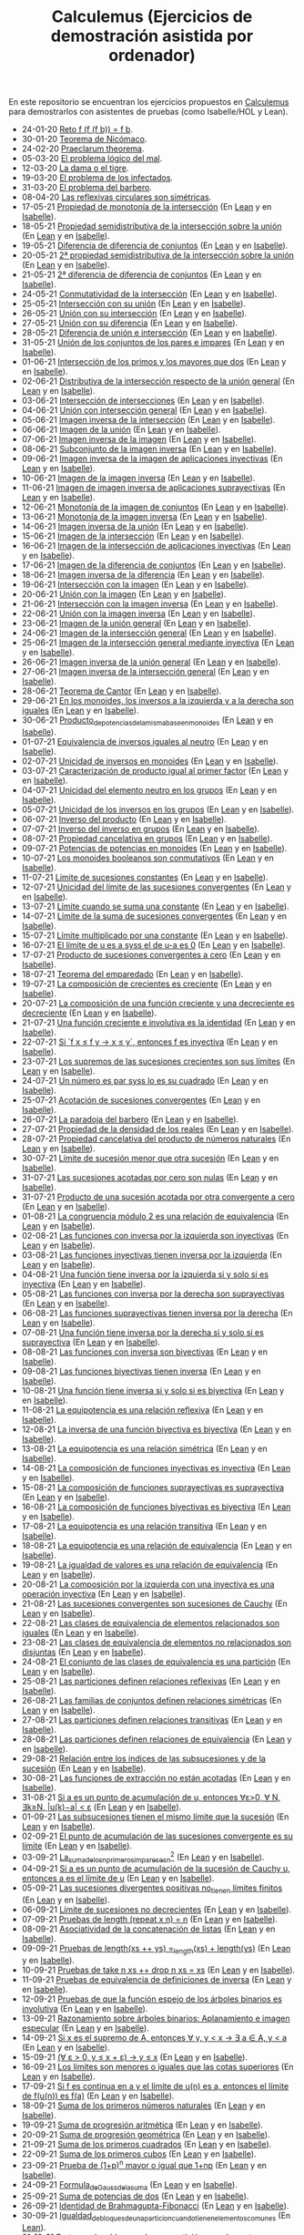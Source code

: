 #+TITLE: Calculemus (Ejercicios de demostración asistida por ordenador)

En este repositorio se encuentran los ejercicios propuestos en [[https://www.glc.us.es/~jalonso/calculemus][Calculemus]] para
demostrarlos con asistentes de pruebas (como Isabelle/HOL y Lean).

+ 24-01-20 [[./textos/Reto f (f (f b)) = f b.md][Reto f (f (f b)) = f b]].
+ 30-01-20 [[./textos/Teorema de Nicómaco.md][Teorema de Nicómaco]].
+ 24-02-20 [[./textos/Praeclarum theorema.md][Praeclarum theorema]].
+ 05-03-20 [[./textos/El problema lógico del mal.md][El problema lógico del mal]].
+ 12-03-20 [[./textos/La dama o el tigre.md][La dama o el tigre]].
+ 19-03-20 [[./textos/El problema de los infectados.md][El problema de los infectados]].
+ 31-03-20 [[./textos/El problema del barbero.md][El problema del barbero]].
+ 08-04-20 [[./textos/Las reflexivas circulares son simétricas.md][Las reflexivas circulares son simétricas]].
+ 17-05-21 [[./textos/Propiedad_de_monotonia_de_la_interseccion.md][Propiedad de monotonía de la intersección]] (En [[./src/Propiedad_de_monotonia_de_la_interseccion.lean][Lean]] y en [[./thy//Propiedad_de_monotonia_de_la_interseccion.thy][Isabelle]]).
+ 18-05-21 [[./textos/Propiedad_semidistributiva_de_la_interseccion_sobre_la_union.md][Propiedad semidistributiva de la intersección sobre la unión]] (En [[./src/Propiedad_semidistributiva_de_la_interseccion_sobre_la_union.lean][Lean]] y en [[./thy/Propiedad_semidistributiva_de_la_interseccion_sobre_la_union.thy][Isabelle]]).
+ 19-05-21 [[./textos/Diferencia_de_diferencia_de_conjuntos.md][Diferencia de diferencia de conjuntos]] (En [[./src/Diferencia_de_diferencia_de_conjuntos.lean][Lean]] y en [[./thy/Diferencia_de_diferencia_de_conjuntos.thy][Isabelle]]).
+ 20-05-21 [[./textos/Propiedad_semidistributiva_de_la_interseccion_sobre_la_union_2.md][2ª propiedad semidistributiva de la intersección sobre la unión]] (En [[./src/Propiedad_semidistributiva_de_la_interseccion_sobre_la_union_2.lean][Lean]] y en [[./thy/Propiedad_semidistributiva_de_la_interseccion_sobre_la_union_2.thy][Isabelle]]).
+ 21-05-21 [[./textos/Diferencia_de_diferencia_de_conjuntos_2.md][2ª diferencia de diferencia de conjuntos]] (En [[./src/Diferencia_de_diferencia_de_conjuntos_2.lean][Lean]] y en [[./thy/Diferencia_de_diferencia_de_conjuntos.thy][Isabelle]]).
+ 24-05-21 [[./textos/Conmutatividad_de_la_interseccion.md][Conmutatividad de la intersección]] (En [[./src/Conmutatividad_de_la_interseccion.lean][Lean]] y en [[./thy/Conmutatividad_de_la_interseccion.thy][Isabelle]]).
+ 25-05-21 [[./textos/Interseccion_con_su_union.md][Intersección con su unión]] (En [[./src/Interseccion_con_su_union.lean][Lean]] y en [[./thy/Interseccion_con_su_union.thy][Isabelle]]).
+ 26-05-21 [[./textos/Union_con_su_interseccion.md][Unión con su intersección]] (En [[./src/Union_con_su_interseccion.lean][Lean]] y en [[./thy/Union_con_su_interseccion.thy][Isabelle]]).
+ 27-05-21 [[./textos/Union_con_su_diferencia.md][Unión con su diferencia]] (En [[./src/Union_con_su_diferencia.lean][Lean]] y en [[./thy/Union_con_su_diferencia.thy][Isabelle]]).
+ 28-05-21 [[./textos/Diferencia_de_union_e_interseccion.md][Diferencia de unión e intersección]] (En [[./src/Diferencia_de_union_e_interseccion.lean][Lean]] y en [[./thy/Diferencia_de_union_e_interseccion.thy][Isabelle]]).
+ 31-05-21 [[./textos/Union_de_pares_e_impares.md][Unión de los conjuntos de los pares e impares]] (En [[./src/Union_de_pares_e_impares.lean][Lean]] y en [[./thy/Union_de_pares_e_impares.thy][Isabelle]]).
+ 01-06-21 [[./textos/Interseccion_de_los_primos_y_los_mayores_que_dos.md][Intersección de los primos y los mayores que dos]] (En [[./src/Interseccion_de_los_primos_y_los_mayores_que_dos.lean][Lean]] y en [[./thy/Interseccion_de_los_primos_y_los_mayores_que_dos.thy][Isabelle]]).
+ 02-06-21 [[./textos/Distributiva_de_la_interseccion_respecto_de_la_union_general.md][Distributiva de la intersección respecto de la unión general]] (En [[./src/Distributiva_de_la_interseccion_respecto_de_la_union_general.lean][Lean]] y en [[./thy/Distributiva_de_la_interseccion_respecto_de_la_union_general.thy][Isabelle]]).
+ 03-06-21 [[./textos/Interseccion_de_intersecciones.md][Intersección de intersecciones]] (En [[./src/Interseccion_de_intersecciones.lean][Lean]] y en [[./thy/Interseccion_de_intersecciones.thy][Isabelle]]).
+ 04-06-21 [[./textos/Union_con_interseccion_general.md][Unión con intersección general]] (En [[./src/Union_con_interseccion_general.lean][Lean]] y en [[./thy/Union_con_interseccion_general.thy][Isabelle]]).
+ 05-06-21 [[./textos/Imagen_inversa_de_la_interseccion.md][Imagen inversa de la intersección]] (En [[./src/Imagen_inversa_de_la_interseccion.lean][Lean]] y en [[./thy/Imagen_inversa_de_la_interseccion.thy][Isabelle]]).
+ 06-06-21 [[./textos/Imagen_de_la_union.md][Imagen de la unión]] (En [[./src/Imagen_de_la_union.lean][Lean]] y en [[./thy/Imagen_de_la_union.thy][Isabelle]]).
+ 07-06-21 [[./textos/Imagen_inversa_de_la_imagen.md][Imagen inversa de la imagen]] (En [[./src/Imagen_inversa_de_la_imagen.lean][Lean]] y en [[./thy/Imagen_inversa_de_la_imagen.thy][Isabelle]]).
+ 08-06-21 [[./textos/Subconjunto_de_la_imagen_inversa.md][Subconjunto de la imagen inversa]] (En [[./src/Subconjunto_de_la_imagen_inversa.lean][Lean]] y en [[./thy/Subconjunto_de_la_imagen_inversa.thy][Isabelle]]).
+ 09-06-21 [[./textos/Imagen_inversa_de_la_imagen_de_aplicaciones_inyectivas.md][Imagen inversa de la imagen de aplicaciones inyectivas]] (En [[./src/Imagen_inversa_de_la_imagen_de_aplicaciones_inyectivas.lean][Lean]] y en [[./thy/Imagen_inversa_de_la_imagen_de_aplicaciones_inyectivas.thy][Isabelle]]).
+ 10-06-21 [[./textos/Imagen_de_la_imagen_inversa.md][Imagen de la imagen inversa]] (En [[./src/Imagen_de_la_imagen_inversa.lean][Lean]] y en [[./thy/Imagen_de_la_imagen_inversa.thy][Isabelle]]).
+ 11-06-21 [[./textos/Imagen_de_imagen_inversa_de_aplicaciones_suprayectivas.md][Imagen de imagen inversa de aplicaciones suprayectivas]] (En [[./src/Imagen_de_imagen_inversa_de_aplicaciones_suprayectivas.lean][Lean]] y en [[./thy/Imagen_de_imagen_inversa_de_aplicaciones_suprayectivas.thy][Isabelle]]).
+ 12-06-21 [[./textos/Monotonia_de_la_imagen_de_conjuntos.md][Monotonía de la imagen de conjuntos]] (En [[./src/Monotonia_de_la_imagen_de_conjuntos.lean][Lean]] y en [[./thy/Monotonia_de_la_imagen_de_conjuntos.thy][Isabelle]]).
+ 13-06-21 [[./textos/Monotonia_de_la_imagen_inversa.md][Monotonía de la imagen inversa]] (En [[./src/Monotonia_de_la_imagen_inversa.lean][Lean]] y en [[./thy/Monotonia_de_la_imagen_inversa.thy][Isabelle]]).
+ 14-06-21 [[./textos/Imagen_inversa_de_la_union.md][Imagen inversa de la unión]] (En [[./src/Imagen_inversa_de_la_union.lean][Lean]] y en [[./thy/Imagen_inversa_de_la_union.thy][Isabelle]]).
+ 15-06-21 [[./textos/Imagen_de_la_interseccion.md][Imagen de la intersección]] (En [[./src/Imagen_de_la_interseccion.lean][Lean]] y en [[./thy/Imagen_de_la_interseccion.thy][Isabelle]]).
+ 16-06-21 [[./textos/Imagen_de_la_interseccion_de_aplicaciones_inyectivas.md][Imagen de la intersección de aplicaciones inyectivas]] (En [[./src/Imagen_de_la_interseccion_de_aplicaciones_inyectivas.lean][Lean]] y en [[./thy/Imagen_de_la_interseccion_de_aplicaciones_inyectivas.thy][Isabelle]]).
+ 17-06-21 [[./textos/Imagen_de_la_diferencia_de_conjuntos.md][Imagen de la diferencia de conjuntos]] (En [[./src/Imagen_de_la_diferencia_de_conjuntos.lean][Lean]] y en [[./thy/Imagen_de_la_diferencia_de_conjuntos.thy][Isabelle]]).
+ 18-06-21 [[./textos/Imagen_inversa_de_la_diferencia.md][Imagen inversa de la diferencia]] (En [[./src/Imagen_inversa_de_la_diferencia.lean][Lean]] y en [[./thy/Imagen_inversa_de_la_diferencia.thy][Isabelle]]).
+ 19-06-21 [[./textos/Interseccion_con_la_imagen.md][Intersección con la imagen]] (En [[./src/Interseccion_con_la_imagen.lean][Lean]] y en [[./thy/Interseccion_con_la_imagen.thy][Isabelle]]).
+ 20-06-21 [[./textos/Union_con_la_imagen.md][Unión con la imagen]] (En [[./src/Union_con_la_imagen.lean][Lean]] y en [[./thy/Union_con_la_imagen.thy][Isabelle]]).
+ 21-06-21 [[./textos/Interseccion_con_la_imagen_inversa.md][Intersección con la imagen inversa]] (En [[./src/Interseccion_con_la_imagen_inversa.lean][Lean]] y en [[./thy/Interseccion_con_la_imagen_inversa.thy][Isabelle]]).
+ 22-06-21 [[./textos/Union_con_la_imagen_inversa.md][Unión con la imagen inversa]] (En [[./src/Union_con_la_imagen_inversa.lean][Lean]] y en [[./thy/Union_con_la_imagen_inversa.thy][Isabelle]]).
+ 23-06-21 [[./textos/Imagen_de_la_union_general.md][Imagen de la unión general]] (En [[./src/Imagen_de_la_union_general.lean][Lean]] y en [[./thy/Imagen_de_la_union_general.thy][Isabelle]]).
+ 24-06-21 [[./textos/Imagen_de_la_interseccion_general.md][Imagen de la intersección general]] (En [[./src/Imagen_de_la_interseccion_general.lean][Lean]] y en [[./thy/Imagen_de_la_interseccion_general.thy][Isabelle]]).
+ 25-06-21 [[./textos/Imagen_de_la_interseccion_general_mediante_inyectiva.md][Imagen de la intersección general mediante inyectiva]] (En [[./src/Imagen_de_la_interseccion_general_mediante_inyectiva.lean][Lean]] y en [[./thy/Imagen_de_la_interseccion_general_mediante_inyectiva.thy][Isabelle]]).
+ 26-06-21 [[./textos/Imagen_inversa_de_la_union_general.md][Imagen inversa de la unión general]] (En [[./src/Imagen_inversa_de_la_union_general.lean][Lean]] y en [[./thy/Imagen_inversa_de_la_union_general.thy][Isabelle]]).
+ 27-06-21 [[./textos/Imagen_inversa_de_la_interseccion_general.md][Imagen inversa de la intersección general]] (En [[./src/Imagen_inversa_de_la_interseccion_general.lean][Lean]] y en [[./thy/Imagen_inversa_de_la_interseccion_general.thy][Isabelle]]).
+ 28-06-21 [[./textos/Teorema_de_Cantor.md][Teorema de Cantor]] (En [[./src/Teorema_de_Cantor.lean][Lean]] y en [[./thy/Teorema_de_Cantor.thy][Isabelle]]).
+ 29-06-21 [[./textos/En_los_monoides_los_inversos_a_la_izquierda_y_a_la_derecha_son_iguales.md][En los monoides, los inversos a la izquierda y a la derecha son iguales]] (En [[./src/En_los_monoides_los_inversos_a_la_izquierda_y_a_la_derecha_son_iguales.lean][Lean]] y en [[./thy/En_los_monoides_los_inversos_a_la_izquierda_y_a_la_derecha_son_iguales.thy][Isabelle]]).
+ 30-06-21 [[./textos/Producto_de_potencias_de_la_misma_base_en_monoides.md][Producto_de_potencias_de_la_misma_base_en_monoides]] (En [[./src/Producto_de_potencias_de_la_misma_base_en_monoides.lean][Lean]] y en [[./thy/Producto_de_potencias_de_la_misma_base_en_monoides.thy][Isabelle]]).
+ 01-07-21 [[./textos/Equivalencia_de_inversos_iguales_al_neutro.md][Equivalencia de inversos iguales al neutro]] (En [[./src/Equivalencia_de_inversos_iguales_al_neutro.lean][Lean]] y en [[./thy/Equivalencia_de_inversos_iguales_al_neutro.thy][Isabelle]]).
+ 02-07-21 [[./textos/Unicidad_de_inversos_en_monoides.md][Unicidad de inversos en monoides]] (En [[./src/Unicidad_de_inversos_en_monoides.lean][Lean]] y en [[./thy/Unicidad_de_inversos_en_monoides.thy][Isabelle]]).
+ 03-07-21 [[./textos/Caracterizacion_de_producto_igual_al_primer_factor.md][Caracterización de producto igual al primer factor]] (En [[./src/Caracterizacion_de_producto_igual_al_primer_factor.lean][Lean]] y en [[./thy/Caracterizacion_de_producto_igual_al_primer_factor.thy][Isabelle]]).
+ 04-07-21 [[./textos/Unicidad_del_elemento_neutro_en_los_grupos.md][Unicidad del elemento neutro en los grupos]] (En [[./src/Unicidad_del_elemento_neutro_en_los_grupos.lean][Lean]] y en [[./thy/Unicidad_del_elemento_neutro_en_los_grupos.thy][Isabelle]]).
+ 05-07-21 [[./textos/Unicidad_de_los_inversos_en_los_grupos.md][Unicidad de los inversos en los grupos]] (En [[./src/Unicidad_de_los_inversos_en_los_grupos.lean][Lean]] y en [[./thy/Unicidad_de_los_inversos_en_los_grupos.thy][Isabelle]]).
+ 06-07-21 [[./textos/Inverso_del_producto.md][Inverso del producto]] (En [[./src/Inverso_del_producto.lean][Lean]] y en [[./thy/Inverso_del_producto.thy][Isabelle]]).
+ 07-07-21 [[./textos/Inverso_de_inverso_en_grupos.md][Inverso del inverso en grupos]] (En [[./src/Inverso_del_inverso_en_grupos.lean][Lean]] y en [[./thy/Inverso_del_inverso_en_grupos.thy][Isabelle]]).
+ 08-07-21 [[./textos/Propiedad_cancelativa_en_grupos.md][Propiedad cancelativa en grupos]] (En [[./src/Propiedad_cancelativa_en_grupos.lean][Lean]] y en [[./thy/Propiedad_cancelativa_en_grupos.thy][Isabelle]]).
+ 09-07-21 [[./textos/Potencias_de_potencias_en_monoides.md][Potencias de potencias en monoides]] (En [[./src/Potencias_de_potencias_en_monoides.lean][Lean]] y en [[./thy/Potencias_de_potencias_en_monoides.thy][Isabelle]]).
+ 10-07-21 [[./textos/Los_monoides_booleanos_son_conmutativos.md][Los monoides booleanos son conmutativos]] (En [[./src/Los_monoides_booleanos_son_conmutativos.lean][Lean]] y en [[./thy/Los_monoides_booleanos_son_conmutativos.thy][Isabelle]]).
+ 11-07-21 [[./textos/Limite_de_sucesiones_constantes.md][Límite de sucesiones constantes]] (En [[./src/Limite_de_sucesiones_constantes.lean][Lean]] y en [[./thy/Limite_de_sucesiones_constantes.thy][Isabelle]]).
+ 12-07-21 [[./textos/Unicidad_del_limite_de_las_sucesiones_convergentes.md][Unicidad del límite de las sucesiones convergentes]] (En [[./src/Unicidad_del_limite_de_las_sucesiones_convergentes.lean][Lean]] y en [[./thy/Unicidad_del_limite_de_las_sucesiones_convergentes.thy][Isabelle]]).
+ 13-07-21 [[./textos/Limite_cuando_se_suma_una_constante.md][Límite cuando se suma una constante]] (En [[./src/Limite_cuando_se_suma_una_constante.lean][Lean]] y en [[./thy/Limite_cuando_se_suma_una_constante.thy][Isabelle]]).
+ 14-07-21 [[./textos/Limite_de_la_suma_de_sucesiones_convergentes.md][Límite de la suma de sucesiones convergentes]] (En [[./src/Limite_de_la_suma_de_sucesiones_convergentes.lean][Lean]] y en [[./thy/Limite_de_la_suma_de_sucesiones_convergentes.thy][Isabelle]]).
+ 15-07-21 [[./textos/Limite_multiplicado_por_una_constante.md][Límite multiplicado por una constante]] (En [[./src/Limite_multiplicado_por_una_constante.lean][Lean]] y en [[./thy/Limite_multiplicado_por_una_constante.thy][Isabelle]]).
+ 16-07-21 [[./textos/El_limite_de_u_es_a_syss_el_de_u-a_es_0.md][El límite de u es a syss el de u-a es 0]] (En [[./src/El_limite_de_u_es_a_syss_el_de_u-a_es_0.lean][Lean]] y en [[./thy/El_limite_de_u_es_a_syss_el_de_u-a_es_0.thy][Isabelle]]).
+ 17-07-21 [[./textos/Producto_de_sucesiones_convergentes_a_cero.md][Producto de sucesiones convergentes a cero]] (En [[./src/Producto_de_sucesiones_convergentes_a_cero.lean][Lean]] y en [[./thy/Producto_de_sucesiones_convergentes_a_cero.thy][Isabelle]]).
+ 18-07-21 [[./textos/Teorema_del_emparedado.md][Teorema del emparedado]] (En [[./src/Teorema_del_emparedado.lean][Lean]] y en [[./thy/Teorema_del_emparedado.thy][Isabelle]]).
+ 19-07-21 [[./textos/La_composicion_de_crecientes_es_creciente.md][La composición de crecientes es creciente]] (En [[./src/La_composicion_de_crecientes_es_creciente.lean][Lean]] y en [[./thy/La_composicion_de_crecientes_es_creciente.thy][Isabelle]]).
+ 20-07-21 [[./textos/La_composicion_de_una_funcion_creciente_y_una_decreciente_es_decreciente.md][La composición de una función creciente y una decreciente es decreciente]] (En [[./src/La_composicion_de_una_funcion_creciente_y_una_decreciente_es_decreciente.lean][Lean]] y en [[./thy/La_composicion_de_una_funcion_creciente_y_una_decreciente_es_decreciente.thy][Isabelle]]).
+ 21-07-21 [[./textos/Una_funcion_creciente_e_involutiva_es_la_identidad.md][Una función creciente e involutiva es la identidad]] (En [[./src/Una_funcion_creciente_e_involutiva_es_la_identidad.lean][Lean]] y en [[./thy/Una_funcion_creciente_e_involutiva_es_la_identidad.thy][Isabelle]]).
+ 22-07-21 [[./textos/Si_f(x)_leq_f(y)_to_x_leq_y,_entonces_f_es_inyectiva.md][Si `f x ≤ f y → x ≤ y`, entonces f es inyectiva]] (En [[./src/Si_f(x)_leq_f(y)_to_x_leq_y,_entonces_f_es_inyectiva.lean][Lean]] y en [[./thy/Si_f(x)_leq_f(y)_to_x_leq_y,_entonces_f_es_inyectiva.thy][Isabelle]]).
+ 23-07-21 [[./textos/Los_supremos_de_las_sucesiones_crecientes_son_sus_limites.md][Los supremos de las sucesiones crecientes son sus límites]] (En [[./src/Los_supremos_de_las_sucesiones_crecientes_son_sus_limites.lean][Lean]] y en [[./thy/Los_supremos_de_las_sucesiones_crecientes_son_sus_limites.thy][Isabelle]]).
+ 24-07-21 [[./textos/Un_numero_es_par_syss_lo_es_su_cuadrado.md][Un número es par syss lo es su cuadrado]] (En [[./src/Un_numero_es_par_syss_lo_es_su_cuadrado.lean][Lean]] y en [[./thy/Un_numero_es_par_syss_lo_es_su_cuadrado.thy][Isabelle]]).
+ 25-07-21 [[./textos/Acotacion_de_convergentes.md][Acotación de sucesiones convergentes]] (En [[./src/Acotacion_de_convergentes.lean][Lean]] y en [[./thy/Acotacion_de_convergentes.thy][Isabelle]]).
+ 26-07-21 [[./textos/La_paradoja_del_barbero.md][La paradoja del barbero]] (En [[./src/La_paradoja_del_barbero.lean][Lean]] y en [[./thy/La_paradoja_del_barbero.thy][Isabelle]]).
+ 27-07-21 [[./textos/Propiedad_de_la_densidad_de_los_reales.md][Propiedad de la densidad de los reales]] (En [[./src/Propiedad_de_la_densidad_de_los_reales.lean][Lean]] y en [[./thy/Propiedad_de_la_densidad_de_los_reales.thy][Isabelle]]).
+ 28-07-21 [[./textos/Propiedad_cancelativa_del_producto_de_numeros_naturales.md][Propiedad cancelativa del producto de números naturales]] (En [[./src/Propiedad_cancelativa_del_producto_de_numeros_naturales.lean][Lean]] y en [[./thy/Propiedad_cancelativa_del_producto_de_numeros_naturales.thy][Isabelle]]).
+ 30-07-21 [[./textos/Limite_de_sucesion_menor_que_otra_sucesion.md][Límite de sucesión menor que otra sucesión]] (En [[./src/Limite_de_sucesion_menor_que_otra_sucesion.lean][Lean]] y en [[./thy/Limite_de_sucesion_menor_que_otra_sucesion.thy][Isabelle]]).
+ 31-07-21 [[./textos/Las_sucesiones_acotadas_por_cero_son_nulas.md][Las sucesiones acotadas por cero son nulas]] (En [[./src/Las_sucesiones_acotadas_por_cero_son_nulas.lean][Lean]] y en [[./thy/Las_sucesiones_acotadas_por_cero_son_nulas.thy][Isabelle]]).
+ 31-07-21 [[./textos/Producto_de_una_sucesion_acotada_por_otra_convergente_a_cero.md][Producto de una sucesión acotada por otra convergente a cero]] (En [[./src/Producto_de_una_sucesion_acotada_por_otra_convergente_a_cero.lean][Lean]] y en [[./thy/Producto_de_una_sucesion_acotada_por_otra_convergente_a_cero.thy][Isabelle]]).
+ 01-08-21 [[./textos/La_congruencia_modulo_2_es_una_relacion_de_equivalencia.md][La congruencia módulo 2 es una relación de equivalencia]] (En [[./src/La_congruencia_modulo_2_es_una_relacion_de_equivalencia.lean][Lean]] y en [[./thy/La_congruencia_modulo_2_es_una_relacion_de_equivalencia.thy][Isabelle]]).
+ 02-08-21 [[./textos/Las_funciones_con_inversa_por_la_izquierda_son_inyectivas.md][Las funciones con inversa por la izquierda son inyectivas]] (En [[./src/Las_funciones_con_inversa_por_la_izquierda_son_inyectivas.lean][Lean]] y en [[./thy/Las_funciones_con_inversa_por_la_izquierda_son_inyectivas.thy][Isabelle]]).
+ 03-08-21 [[./textos/Las_funciones_inyectivas_tienen_inversa_por_la_izquierda.md][Las funciones inyectivas tienen inversa por la izquierda]] (En [[./src/Las_funciones_inyectivas_tienen_inversa_por_la_izquierda.lean][Lean]] y en [[./thy/Las_funciones_inyectivas_tienen_inversa_por_la_izquierda.thy][Isabelle]]).
+ 04-08-21 [[./textos/Una_funcion_tiene_inversa_por_la_izquierda_si_y_solo_si_es_inyectiva.md][Una función tiene inversa por la izquierda si y solo si es inyectiva]] (En [[./src/Una_funcion_tiene_inversa_por_la_izquierda_si_y_solo_si_es_inyectiva.lean][Lean]] y en [[./thy/Una_funcion_tiene_inversa_por_la_izquierda_si_y_solo_si_es_inyectiva.thy][Isabelle]]).
+ 05-08-21 [[./textos/Las_funciones_con_inversa_por_la_derecha_son_suprayectivas.md][Las funciones con inversa por la derecha son suprayectivas]] (En [[./src/Las_funciones_con_inversa_por_la_derecha_son_suprayectivas.lean][Lean]] y en [[./thy/Las_funciones_con_inversa_por_la_derecha_son_suprayectivas.thy][Isabelle]]).
+ 06-08-21 [[./textos/Las_funciones_suprayectivas_tienen_inversa_por_la_derecha.md][Las funciones suprayectivas tienen inversa por la derecha]] (En [[./src/Las_funciones_suprayectivas_tienen_inversa_por_la_derecha.lean][Lean]] y en [[./thy/Las_funciones_suprayectivas_tienen_inversa_por_la_derecha.thy][Isabelle]]).
+ 07-08-21 [[./textos/Una_funcion_tiene_inversa_por_la_derecha_si_y_solo_si_es_suprayectiva.md][Una función tiene inversa por la derecha si y solo si es suprayectiva]] (En [[./src/Una_funcion_tiene_inversa_por_la_derecha_si_y_solo_si_es_suprayectiva.lean][Lean]] y en [[./thy/Una_funcion_tiene_inversa_por_la_derecha_si_y_solo_si_es_suprayectiva.thy][Isabelle]]).
+ 08-08-21 [[./textos/Las_funciones_con_inversa_son_biyectivas.md][Las funciones con inversa son biyectivas]] (En [[./src/Las_funciones_con_inversa_son_biyectivas.lean][Lean]] y en [[./thy/Las_funciones_con_inversa_son_biyectivas.thy][Isabelle]]).
+ 09-08-21 [[./textos/Las_funciones_biyectivas_tienen_inversa.md][Las funciones biyectivas tienen inversa]] (En [[./src/Las_funciones_biyectivas_tienen_inversa.lean][Lean]] y en [[./thy/Las_funciones_biyectivas_tienen_inversa.thy][Isabelle]]).
+ 10-08-21 [[./textos/Una_funcion_tiene_inversa_si_y_solo_si_es_biyectiva.md][Una función tiene inversa si y solo si es biyectiva]] (En [[./src/Una_funcion_tiene_inversa_si_y_solo_si_es_biyectiva.lean][Lean]] y en [[./thy/Una_funcion_tiene_inversa_si_y_solo_si_es_biyectiva.thy][Isabelle]]).
+ 11-08-21 [[./textos/La_equipotencia_es_una_relacion_reflexiva.md][La equipotencia es una relación reflexiva]] (En [[./src/La_equipotencia_es_una_relacion_reflexiva.lean][Lean]] y en [[./thy/La_equipotencia_es_una_relacion_reflexiva.thy][Isabelle]]).
+ 12-08-21 [[./textos/La_inversa_de_una_funcion_biyectiva_es_biyectiva.md][La inversa de una función biyectiva es biyectiva]] (En [[./src/La_inversa_de_una_funcion_biyectiva_es_biyectiva.lean][Lean]] y en [[./thy/La_inversa_de_una_funcion_biyectiva_es_biyectiva.thy][Isabelle]]).
+ 13-08-21 [[./textos/La_equipotencia_es_una_relacion_simetrica.md][La equipotencia es una relación simétrica]] (En [[./src/La_equipotencia_es_una_relacion_simetrica.lean][Lean]] y en [[./thy/La_equipotencia_es_una_relacion_simetrica.thy][Isabelle]]).
+ 14-08-21 [[./textos/La_composicion_de_funciones_inyectivas_es_inyectiva.md][La composición de funciones inyectivas es inyectiva]] (En [[./src/La_composicion_de_funciones_inyectivas_es_inyectiva.lean][Lean]] y en [[./thy/La_composicion_de_funciones_inyectivas_es_inyectiva.thy][Isabelle]]).
+ 15-08-21 [[./textos/La_composicion_de_funciones_suprayectivas_es_suprayectiva.md][La composición de funciones suprayectivas es suprayectiva]] (En [[./src/La_composicion_de_funciones_suprayectivas_es_suprayectiva.lean][Lean]] y en [[./thy/La_composicion_de_funciones_suprayectivas_es_suprayectiva.thy][Isabelle]]).
+ 16-08-21 [[./textos/La_composicion_de_funciones_biyectivas_es_biyectiva.md][La composición de funciones biyectivas es biyectiva]] (En [[./src/La_composicion_de_funciones_biyectivas_es_biyectiva.lean][Lean]] y en [[./thy/La_composicion_de_funciones_biyectivas_es_biyectiva.thy][Isabelle]]).
+ 17-08-21 [[./textos/La_equipotencia_es_una_relacion_transitiva.md][La equipotencia es una relación transitiva]] (En [[./src/La_equipotencia_es_una_relacion_transitiva.lean][Lean]] y en [[./thy/La_equipotencia_es_una_relacion_transitiva.thy][Isabelle]]).
+ 18-08-21 [[./textos/La_equipotencia_es_una_relacion_de_equivalencia.md][La equipotencia es una relación de equivalencia]] (En [[./src/La_equipotencia_es_una_relacion_de_equivalencia.lean][Lean]] y en [[./thy/La_equipotencia_es_una_relacion_de_equivalencia.thy][Isabelle]]).
+ 19-08-21 [[./textos/La_igualdad_de_valores_es_una_relacion_de_equivalencia.md][La igualdad de valores es una relación de equivalencia]] (En [[./src/La_igualdad_de_valores_es_una_relacion_de_equivalencia.lean][Lean]] y en [[./thy/La_igualdad_de_valores_es_una_relacion_de_equivalencia.thy][Isabelle]]).
+ 20-08-21 [[./textos/La_composicion_por_la_izquierda_con_una_inyectiva_es_inyectiva.md][La composición por la izquierda con una inyectiva es una operación inyectiva]] (En [[./src/La_composicion_por_la_izquierda_con_una_inyectiva_es_inyectiva.lean][Lean]] y en [[./thy/La_composicion_por_la_izquierda_con_una_inyectiva_es_inyectiva.thy][Isabelle]]).
+ 21-08-21 [[./textos/Las_sucesiones_convergentes_son_sucesiones_de_Cauchy.md][Las sucesiones convergentes son sucesiones de Cauchy]] (En [[./src/Las_sucesiones_convergentes_son_sucesiones_de_Cauchy.lean][Lean]] y en [[./thy/Las_sucesiones_convergentes_son_sucesiones_de_Cauchy.thy][Isabelle]]).
+ 22-08-21 [[./textos/Las_clases_de_equivalencia_de_elementos_relacionados_son_iguales.md][Las clases de equivalencia de elementos relacionados son iguales]] (En [[./src/Las_clases_de_equivalencia_de_elementos_relacionados_son_iguales.lean][Lean]] y en [[./thy/Las_clases_de_equivalencia_de_elementos_relacionados_son_iguales.thy][Isabelle]]).
+ 23-08-21 [[./textos/Las_clases_de_equivalencia_de_elementos_no_relacionados_son_disjuntas.md][Las clases de equivalencia de elementos no relacionados son disjuntas]] (En [[./src/Las_clases_de_equivalencia_de_elementos_no_relacionados_son_disjuntas.lean][Lean]] y en [[./thy/Las_clases_de_equivalencia_de_elementos_no_relacionados_son_disjuntas.thy][Isabelle]]).
+ 24-08-21 [[./textos/El_conjunto_de_las_clases_de_equivalencia_es_una_particion.md][El conjunto de las clases de equivalencia es una partición]] (En [[./src/El_conjunto_de_las_clases_de_equivalencia_es_una_particion.lean][Lean]] y en [[./thy/El_conjunto_de_las_clases_de_equivalencia_es_una_particion.thy][Isabelle]]).
+ 25-08-21 [[./textos/Las_particiones_definen_relaciones_reflexivas.md][Las particiones definen relaciones reflexivas]] (En [[./src/Las_particiones_definen_relaciones_reflexivas.lean][Lean]] y en [[./thy/Las_particiones_definen_relaciones_reflexivas.thy][Isabelle]]).
+ 26-08-21 [[./textos/Las_familias_de_conjuntos_definen_relaciones_simetricas.md][Las familias de conjuntos definen relaciones simétricas]] (En [[./src/Las_familias_de_conjuntos_definen_relaciones_simetricas.lean][Lean]] y en [[./thy/Las_familias_de_conjuntos_definen_relaciones_simetricas.thy][Isabelle]]).
+ 27-08-21 [[./textos/Las_particiones_definen_relaciones_transitivas.md][Las particiones definen relaciones transitivas]] (En [[./src/Las_particiones_definen_relaciones_transitivas.lean][Lean]] y en [[./thy/Las_particiones_definen_relaciones_transitivas.thy][Isabelle]]).
+ 28-08-21 [[./textos/Las_particiones_definen_relaciones_de_equivalencia.md][Las particiones definen relaciones de equivalencia]] (En [[./src/Las_particiones_definen_relaciones_de_equivalencia.lean][Lean]] y en [[./thy/Las_particiones_definen_relaciones_de_equivalencia.thy][Isabelle]]).
+ 29-08-21 [[./textos/Relacion_entre_los_indices_de_las_subsucesiones_y_de_la_sucesion.md][Relación entre los índices de las subsucesiones y de la sucesión]] (En [[./src/Relacion_entre_los_indices_de_las_subsucesiones_y_de_la_sucesion.lean][Lean]] y en [[./thy/Relacion_entre_los_indices_de_las_subsucesiones_y_de_la_sucesion.thy][Isabelle]]).
+ 30-08-21 [[./textos/Las_funciones_de_extraccion_no_estan_acotadas.md][Las funciones de extracción no están acotadas]] (En [[./src/Las_funciones_de_extraccion_no_estan_acotadas.lean][Lean]] y en [[./thy/Las_funciones_de_extraccion_no_estan_acotadas.thy][Isabelle]]).
+ 31-08-21 [[./textos/Si_a_es_un_punto_de_acumulacion_de_u,_entonces_a_tiene_puntos_cercanos.md][Si a es un punto de acumulación de u, entonces ∀ε>0, ∀ N, ∃k≥N, |u(k)−a| < ε]] (En [[./src/Si_a_es_un_punto_de_acumulacion_de_u,_entonces_a_tiene_puntos_cercanos.lean][Lean]] y en [[./thy/Si_a_es_un_punto_de_acumulacion_de_u,_entonces_a_tiene_puntos_cercanos.thy][Isabelle]]).
+ 01-09-21 [[./textos/Las_subsucesiones_tienen_el_mismo_limite_que_la_sucesion.md][Las subsucesiones tienen el mismo límite que la sucesión]] (En [[./src/Las_subsucesiones_tienen_el_mismo_limite_que_la_sucesion.lean][Lean]] y en [[./thy/Las_subsucesiones_tienen_el_mismo_limite_que_la_sucesion.thy][Isabelle]]).
+ 02-09-21 [[./textos/El_punto_de_acumulacion_de_las_sucesiones_convergente_es_su_limite.md][El punto de acumulación de las sucesiones convergente es su límite]] (En [[./src/El_punto_de_acumulacion_de_las_sucesiones_convergente_es_su_limite.lean][Lean]] y en [[./thy/El_punto_de_acumulacion_de_las_sucesiones_convergente_es_su_limite.thy][Isabelle]]).
+ 03-09-21 [[./textos/La_suma_de_los_n_primeros_impares_es_n^2.md][La_suma_de_los_n_primeros_impares_es_n^2]] (En [[./src/La_suma_de_los_n_primeros_impares_es_n^2.lean][Lean]] y en [[./thy/La_suma_de_los_n_primeros_impares_es_n^2.thy][Isabelle]]).
+ 04-09-21 [[./textos/Si_a_es_un_punto_de_acumulacion_de_la_sucesion_de_Cauchy_u,_entonces_a_es_el_limite_de_u.md][Si a es un punto de acumulación de la sucesión de Cauchy u, entonces a es el límite de u]] (En [[./src/Si_a_es_un_punto_de_acumulacion_de_la_sucesion_de_Cauchy_u,_entonces_a_es_el_limite_de_u.lean][Lean]] y en [[./thy/Si_a_es_un_punto_de_acumulacion_de_la_sucesion_de_Cauchy_u,_entonces_a_es_el_limite_de_u.thy][Isabelle]]).
+ 05-09-21 [[./textos/Las_sucesiones_divergentes_positivas_no_tienen_limites_finitos.md][Las sucesiones divergentes positivas no_tienen límites finitos]] (En [[./src/Las_sucesiones_divergentes_positivas_no_tienen_limites_finitos.lean][Lean]] y en [[./thy/Las_sucesiones_divergentes_positivas_no_tienen_limites_finitos.thy][Isabelle]]).
+ 06-09-21 [[./textos/Limite_de_sucesiones_no_decrecientes.md][Límite de sucesiones no decrecientes]] (En [[./src/Limite_de_sucesiones_no_decrecientes.lean][Lean]] y en [[./thy/Limite_de_sucesiones_no_decrecientes.thy][Isabelle]]).
+ 07-09-21 [[./textos/Pruebas_de_length_(repeat_x_n)_Ig_n.md][Pruebas de length (repeat x n) = n]] (En [[./src/Pruebas_de_length_(repeat_x_n)_Ig_n.lean][Lean]] y en [[./thy/Pruebas_de_length_(repeat_x_n)_Ig_n.thy][Isabelle]]).
+ 08-09-21 [[./textos/Asociatividad_de_la_concatenacion_de_listas.md][Asociatividad de la concatenación de listas]] (En [[./src/Asociatividad_de_la_concatenacion_de_listas.lean][Lean]] y en [[./thy/Asociatividad_de_la_concatenacion_de_listas.thy][Isabelle]]).
+ 09-09-21 [[./textos/Pruebas_de_length(xs_++_ys)_Ig_length_xs+length_ys.md][Pruebas de length(xs ++ ys) =_length(xs) + length(ys)]] (En [[./src/Pruebas_de_length(xs_++_ys)_Ig_length_xs+length_ys.lean][Lean]] y en [[./thy/Pruebas_de_length(xs_++_ys)_Ig_length_xs+length_ys.thy][Isabelle]]).
+ 10-09-21 [[./textos/Pruebas_de_take_n_xs_++_drop_n_xs_Ig_xs.md][Pruebas de take n xs ++ drop n xs = xs]] (En [[./src/Pruebas_de_take_n_xs_++_drop_n_xs_Ig_xs.lean][Lean]] y en [[./thy/Pruebas_de_take_n_xs_++_drop_n_xs_Ig_xs.thy][Isabelle]]).
+ 11-09-21 [[./textos/Pruebas_de_equivalencia_de_definiciones_de_inversa.md][Pruebas de equivalencia de definiciones de inversa]] (En [[./src/Pruebas_de_equivalencia_de_definiciones_de_inversa.lean][Lean]] y en [[./thy/Pruebas_de_equivalencia_de_definiciones_de_inversa.thy][Isabelle]]).
+ 12-09-21 [[./textos/Pruebas_de_que_la_funcion_espejo_de_los_arboles_binarios_es_involutiva.md][Pruebas de que la función espejo de los árboles binarios es involutiva]] (En [[./src/Pruebas_de_que_la_funcion_espejo_de_los_arboles_binarios_es_involutiva.lean][Lean]] y en [[./thy/Pruebas_de_que_la_funcion_espejo_de_los_arboles_binarios_es_involutiva.thy][Isabelle]]).
+ 13-09-21 [[./textos/Razonamiento_sobre_arboles_binarios_Aplanamiento_e_imagen_especular.md][Razonamiento sobre árboles binarios: Aplanamiento e imagen especular]] (En [[./src/Razonamiento_sobre_arboles_binarios_Aplanamiento_e_imagen_especular.lean][Lean]] y en [[./thy/Razonamiento_sobre_arboles_binarios_Aplanamiento_e_imagen_especular.thy][Isabelle]]).
+ 14-09-21 [[./textos/Si_x_es_el_supremo_de_A_entonces_forall_y_y_lt_x_to_exists_a_in_A_y_lt_a.md][Si x es el supremo de A, entonces ∀ y, y < x → ∃ a ∈ A, y < a]] (En [[./src/Si_x_es_el_supremo_de_A_entonces_forall_y_y_lt_x_to_exists_a_in_A_y_lt_a.lean][Lean]] y en [[./thy/Si_x_es_el_supremo_de_A_entonces_forall_y_y_lt_x_to_exists_a_in_A_y_lt_a.thy][Isabelle]]).
+ 15-09-21 [[./textos/CS_de_y_le_x.md][(∀ ε > 0, y ≤ x + ε) →  y ≤ x]] (En [[./src/CS_de_y_le_x.lean][Lean]] y en [[./thy/CS_de_y_le_x.thy][Isabelle]]).
+ 16-09-21 [[./textos/Los_limites_son_menores_o_iguales_que_las_cotas_superiores.md][Los límites son menores o iguales que las cotas superiores]] (En [[./src/Los_limites_son_menores_o_iguales_que_las_cotas_superiores.lean][Lean]] y en [[./thy/Los_limites_son_menores_o_iguales_que_las_cotas_superiores.thy][Isabelle]]).
+ 17-09-21 [[./textos/CS_de_continuidad.md][Si f es continua en a y el límite de u(n) es a, entonces el límite de f(u(n)) es f(a)]] (En [[./src/CS_de_continuidad.lean][Lean]] y en [[./thy/CS_de_continuidad.thy][Isabelle]]).
+ 18-09-21 [[./textos/Suma_de_los_primeros_n_numeros_naturales.md][Suma de los primeros números naturales]] (En [[./src/Suma_de_los_primeros_n_numeros_naturales.lean][Lean]] y en [[./thy/Suma_de_los_primeros_n_numeros_naturales.thy][Isabelle]]).
+ 19-09-21 [[./textos/Suma_de_progresion_aritmetica.md][Suma de progresión aritmética]] (En [[./src/Suma_de_progresion_aritmetica.lean][Lean]] y en [[./thy/Suma_de_progresion_aritmetica.thy][Isabelle]]).
+ 20-09-21 [[./textos/Suma_de_progresion_geometrica.md][Suma de progresión geométrica]] (En [[./src/Suma_de_progresion_geometrica.lean][Lean]] y en [[./thy/Suma_de_progresion_geometrica.thy][Isabelle]]).
+ 21-09-21 [[./textos/Suma_de_los_primeros_cuadrados.md][Suma de los primeros cuadrados]] (En [[./src/Suma_de_los_primeros_cuadrados.lean][Lean]] y en [[./thy/Suma_de_los_primeros_cuadrados.thy][Isabelle]]).
+ 22-09-21 [[./textos/Suma_de_los_primeros_cubos.md][Suma de los primeros cubos]] (En [[./src/Suma_de_los_primeros_cubos.lean][Lean]] y en [[./thy/Suma_de_los_primeros_cubos.thy][Isabelle]]).
+ 23-09-21 [[./textos/Prueba_de_(1+p)^n_mayor_o_igual_que_1+np.md][Prueba de (1+p)^n mayor o igual que 1+np]] (En [[./src/Prueba_de_(1+p)^n_mayor_o_igual_que_1+np.lean][Lean]] y en [[./thy/Prueba_de_(1+p)^n_mayor_o_igual_que_1+np.thy][Isabelle]]).
+ 24-09-21 [[./textos/Formula_de_Gauss_de_la_suma.md][Formula_de_Gauss_de_la_suma]] (En [[./src/Formula_de_Gauss_de_la_suma.lean][Lean]] y en [[./thy/Formula_de_Gauss_de_la_suma.thy][Isabelle]]).
+ 25-09-21 [[./textos/Suma_de_potencias_de_dos.md][Suma de potencias de dos]] (En [[./src/Suma_de_potencias_de_dos.lean][Lean]] y en [[./thy/Suma_de_potencias_de_dos.thy][Isabelle]]).
+ 26-09-21 [[./textos/Identidad_de_Brahmagupta-Fibonacci.md][Identidad de Brahmagupta-Fibonacci]] (En [[./src/Identidad_de_Brahmagupta-Fibonacci.lean][Lean]] y en [[./thy/Identidad_de_Brahmagupta-Fibonacci.thy][Isabelle]]).
+ 30-09-21 [[./textos/Igualdad_de_bloques_de_una_particion_cuando_tienen_elementos_comunes.md][Igualdad_de_bloques_de_una_particion_cuando_tienen_elementos_comunes]] (En [[./src/Igualdad_de_bloques_de_una_particion_cuando_tienen_elementos_comunes.lean][Lean]]).
+ 01-10-21 [[./textos/Pertenencia_a_bloques_de_una_particion_con_elementos_comunes.md][Pertenencia a bloques de una partición con elementos comunes]] (En [[./src/Pertenencia_a_bloques_de_una_particion_con_elementos_comunes.lean][Lean]]).
+ 02-10-21 [[./textos/Pertenencia_a_su_propia_clase_de_equivalencia.md][Pertenencia a su propia clase de equivalencia]] (En [[./src/Pertenencia_a_su_propia_clase_de_equivalencia.lean][Lean]]).
+ 03-10-21 [[./textos/Las_clases_de_equivalencia_contienen_a_las_clases_de_equivalencia_de_sus_elementos.md][Las clases de equivalencia contienen a las clases de equivalencia de_sus elementos]] (En [[./src/Las_clases_de_equivalencia_contienen_a_las_clases_de_equivalencia_de_sus_elementos.lean][Lean]]).
+ 04-10-21 [[./textos/Las_clases_de_equivalencia_son_iguales_a_las_de_sus_elementos.md][Las clases de equivalencia son iguales a las de sus elementos]] (En [[./src/Las_clases_de_equivalencia_son_iguales_a_las_de_sus_elementos.lean][Lean]]).
+ 05-10-21 [[./textos/Las_clases_de_equivalencia_son_no_vacias.md][Las clases de equivalencia son no vacías]] (En [[./src/Las_clases_de_equivalencia_son_no_vacias.lean][Lean]]).
+ 06-10-21 [[./textos/Las_clases_de_equivalencia_recubren_el_conjunto.md][Las clases de equivalencia recubren el conjunto]] (En [[./src/Las_clases_de_equivalencia_recubren_el_conjunto.lean][Lean]]).
+ 07-10-21 [[./textos/Las_clases_de_equivalencia_son_disjuntas.md][Las clases de equivalencia son disjuntas]] (En [[./src/Las_clases_de_equivalencia_son_disjuntas.lean][Lean]]).
+ 08-10-21 [[./textos/El_cociente_aplica_relaciones_de_equivalencia_en_particiones.md][El cociente aplica relaciones de equivalencia en particiones]] (En [[./src/El_cociente_aplica_relaciones_de_equivalencia_en_particiones.lean][Lean]]).
+ 09-10-21 [[./textos/Las_relaciones_definidas_por_particiones_son_reflexivas.md][Las relaciones definidas por particiones son reflexivas]] (En [[./src/Las_relaciones_definidas_por_particiones_son_reflexivas.lean][Lean]]).
+ 10-10-21 [[./textos/Las_relaciones_definidas_por_particiones_son_simetricas.md][Las relaciones definidas por particiones son simétricas]] (En [[./src/Las_relaciones_definidas_por_particiones_son_simetricas.lean][Lean]]).
+ 11-10-21 [[./textos/Las_relaciones_definidas_por_particiones_son_transitivas.md][Las relaciones definidas por particiones son transitivas]] (En [[./src/Las_relaciones_definidas_por_particiones_son_transitivas.lean][Lean]]).
+ 12-10-21 [[./textos/Aplicacion_de_particiones_en_relaciones_de_equivalencia.md][Aplicación de particiones en relaciones de equivalencia]] (En [[./src/Aplicacion_de_particiones_en_relaciones_de_equivalencia.lean][Lean]]).
+ 13-10-21 [[./textos/La_funcion_relacionP_es_inversa_por_la_izquierda_de_la_funcion_cociente.md][La función relacionP es inversa por la izquierda de la función cociente]] (En [[./src/La_funcion_relacionP_es_inversa_por_la_izquierda_de_la_funcion_cociente.lean][Lean]]).
+ 14-10-21 [[./textos/La_funcion_relacionP_es_inversa_por_la_derecha_de_la_funcion_cociente.md][La función relacionP es inversa por la derecha de la función cociente]] (En [[./src/La_funcion_relacionP_es_inversa_por_la_derecha_de_la_funcion_cociente.lean][Lean]]).
+ 15-10-21 [[./textos/Isomorfismo_entre_relaciones_de_equivalencia_y_particiones.md][Isomorfismo entre relaciones de equivalencia y particiones]] (En [[./src/Isomorfismo_entre_relaciones_de_equivalencia_y_particiones.lean][Lean]]).
+ 18-04-22 [[./textos/Propiedad_de_monotonia_de_la_interseccion.md][Propiedad de monotonía de la intersección]] (En [[./src/Propiedad_de_monotonia_de_la_interseccion.lean][Lean]] y en [[./thy//Propiedad_de_monotonia_de_la_interseccion.thy][Isabelle]]).
+ 21-04-22 [[./textos/Propiedad_semidistributiva_de_la_interseccion_sobre_la_union.md][Propiedad semidistributiva de la intersección sobre la unión]] (En [[./src/Propiedad_semidistributiva_de_la_interseccion_sobre_la_union.lean][Lean]] y en [[./thy/Propiedad_semidistributiva_de_la_interseccion_sobre_la_union.thy][Isabelle]]).
+ 23-04-22 [[./textos/Diferencia_de_diferencia_de_conjuntos.md][Diferencia de diferencia de conjuntos]] (En [[./src/Diferencia_de_diferencia_de_conjuntos.lean][Lean]] y en [[./thy/Diferencia_de_diferencia_de_conjuntos.thy][Isabelle]]).
+ 26-04-22 [[./textos/Interseccion_con_su_union.md][Intersección con su unión]] (En [[./src/Interseccion_con_su_union.lean][Lean]] y en [[./thy/Interseccion_con_su_union.thy][Isabelle]]).
+ 28-04-22 [[./textos/Distributiva_de_la_interseccion_respecto_de_la_union_general.md][Distributiva de la intersección respecto de la unión general]] (En [[./src/Distributiva_de_la_interseccion_respecto_de_la_union_general.lean][Lean]] y en [[./thy/Distributiva_de_la_interseccion_respecto_de_la_union_general.thy][Isabelle]]).
+ 30-04-23 [[./textos/Imagen_inversa_de_la_interseccion.md][Imagen inversa de la intersección]] (En [[./src/Imagen_inversa_de_la_interseccion.lean][Lean]] y en [[./thy/Imagen_inversa_de_la_interseccion.thy][Isabelle]]).
+ 04-05-22 [[./textos/Imagen_de_la_union.md][Imagen de la unión]] (En [[./src/Imagen_de_la_union.lean][Lean]] y en [[./thy/Imagen_de_la_union.thy][Isabelle]]).
+ 06-05-22 [[./textos/Teorema_de_Cantor.md][Teorema de Cantor]] (En [[./src/Teorema_de_Cantor.lean][Lean]] y en [[./thy/Teorema_de_Cantor.thy][Isabelle]]).
+ 22-07-22 [[./textos/Si_gf_es_inyectiva_entonces_f_es_inyectiva.md][Si_g·f_es_inyectiva_entonces_f_es_inyectiva]] (En [[./src/Si_gf_es_inyectiva_entonces_f_es_inyectiva.lean][Lean]] y en [[./thy/Si_gf_es_inyectiva_entonces_f_es_inyectiva.thy][Isabelle]]).
+ 27-07-22 [[./textos/Si_gf_es_suprayectiva_entonces_g_es_suprayectiva.md][Si g·f es suprayectiva, entonces g es suprayectiva]] (En [[./src/Si_gf_es_suprayectiva_entonces_g_es_suprayectiva.lean][Lean]] y en [[./thy/Si_gf_es_suprayectiva_entonces_g_es_suprayectiva.thy][Isabelle]]).
+ 28-07-22 [[./textos/Si_ff_es_biyectiva_entonces_f_es_biyectiva.md][Si f·f es biyectiva entonces f es biyectiva]] (En [[./src/Si_ff_es_biyectiva_entonces_f_es_biyectiva.lean][Lean]] y en [[./thy/Si_ff_es_biyectiva_entonces_f_es_biyectiva.thy][Isabelle]]).
+ 21-08-22 [[./textos/El_producto_por_un_par_es_par.md][El producto por un par es par]] (En [[./src/El_producto_por_un_par_es_par.lean][Lean]]).
+ 22-08-22 [[./textos/Asociativa_conmutativa_de_los_reales.md][Si a, b y c son números reales, entonces (a * b) * c = b * (a * c)]] (En [[./src/Asociativa_conmutativa_de_los_reales.lean][Lean]]).
+ 23-08-22 [[./textos/Identidad_condicional_en_los_reales.md][Si a, b, c, d, e y f son números reales tales que a * b = c * d y  e = f entonces, a * (b * e) = c * (d * f)]] (En [[./src/Identidad_condicional_en_los_reales.lean][Lean]]).
+ 24-08-22 [[./textos/Cuadrado_del_binomio.md][Si a y b son números reales, entonces (a + b) * (a + b) = a * a + 2 * (a * b) + b * b]] (En [[./src/Cuadrado_del_binomio.lean][Lean]]).
+ 25-08-22 [[./textos/Producto_de_dos_binomios.md][Si a, b, c y d son números reales, entonces (a + b) * (c + d) = a * c + a * d + b * c + b * d]] (En [[./src/Producto_de_dos_binomios.lean][Lean]]).
+ 26-08-22 [[./textos/Suma_por_diferencia.md][Si a y b son números reales, entonces (a + b) * (a - b) = a^2 - b^2]] (En [[./src/Suma_por_diferencia.lean][Lean]]).
+ 29-08-22 [[./textos/Opuesto_se_cancela_con_la_suma_por_la_izquierda.md][Si R es un anillo y a, b ∈ R, entonces -a + (a + b) = b]] (En [[./src/Opuesto_se_cancela_con_la_suma_por_la_izquierda.lean][Lean]]).
+ 30-08-22 [[./textos/Opuesto_se_cancela_con_la_suma_por_la_derecha.md][Si R es un anillo y a, b ∈ R, entonces (a + b) + -b = a]] (En [[./src/Opuesto_se_cancela_con_la_suma_por_la_derecha.lean][Lean]]).
+ 31-08-22 [[./textos/Cancelativa_de_la_suma_por_la_izquierda.md][Si R es un anillo y a, b, c ∈ R tales que a + b = a + c, entonces b = c.]] (En [[./src/Cancelativa_de_la_suma_por_la_izquierda.lean][Lean]]).
+ 01-09-22 [[./textos/Cancelativa_de_la_suma_por_la_derecha.md][Si R es un anillo y a, b, c ∈ R tales que a + b = c + b, entonces a = c.]] (En [[./src/Cancelativa_de_la_suma_por_la_derecha.lean][Lean]]).
+ 02-09-22 [[./textos/Producto_por_cero.md][Si R es un anillo y a ∈ R, entonces a * 0 = 0]] (En [[./src/Producto_por_cero.lean][Lean]]).
+ 05-09-22 [[./textos/Producto_por_cero_por_a.md][Si R es un anillo y a ∈ R, entonces 0 * a = 0]] (En [[./src/Producto_por_cero_por_a.lean][Lean]]).
+ 06-09-22 [[./textos/Suma_cero_implica_opuestos.md][Si R es un anillo y a,b∈R tales que a+b=0, entonces -a=b]] (En [[./src/Suma_cero_implica_opuestos.lean][Lean]]).
+ 07-09-22 [[./textos/Suma_cero_implica_opuestos_2.md][Si R es un anillo y a,b∈R tales que a+b=0, entonces a=-b]] (En [[./src/Suma_cero_implica_opuestos_2.lean][Lean]]).
+ 08-09-22 [[./textos/Opuesto_de_cero.md][Si R es un anillo, entonces -0 = 0]] (En [[./src/Opuesto_de_cero.lean][Lean]])
+ 09-09-22 [[./textos/Opuesto_del_opuesto.md][Si R es un anillo y a ∈ R, entonces -(-a) = a]] (En [[./src/Opuesto_del_opuesto.lean][Lean]]).
+ L12-09-22 [[./textos/Subtraccion_en_anillos.md][Si R es un anillo y a,b∈R, entonces a-b=a+(-b)]] (En [[./src/Subtraccion_en_anillos.lean][Lean]]).
+ M13-09-22 [[./textos/Dos_por_a_igual_a_mas_a.md][Si R es un anillo y a ∈ R, entonces 2 * a = a + a]] (En [[./src/Dos_por_a_igual_a_mas_a.lean][Lean]]).
+ X14-09-22 [[./textos/Inverso_derecha.md][Si G es un grupo y a ∈ G, entonces a * a⁻¹ = 1]] (En [[./src/Inverso_derecha.lean][Lean]]).
+ J15-09-22 [[./textos/Neutro_derecha.md][Si G es un grupo y a ∈ G, entonces a * 1 = a]] (En [[./src/Neutro_derecha.lean][Lean]]).
+ V16-09-22 [[./textos/CS_inverso_izquierda.md][Si G es un grupo y a, b ∈ G tales que b * a = 1, entonces a⁻¹ = b]] (En [[./src/CS_inverso_izquierda.lean][Lean]]).
+ L19-09-22 [[./textos/Inverso_del_producto.md][Si G es un grupo y a, b ∈ G, entonces (a * b)⁻¹ = b⁻¹ * a⁻¹]] (En [[./src/Inverso_del_producto.lean][Lean]]).
+ M20-09-22 [[./textos/Ejercicio_sobre_orden.md][Si a, b, c, d, e ∈ ℝ tales que a ≤ b, b < c, c ≤ d, d < e, entonces a < e]] (En [[./src/Ejercicio_sobre_orden.lean][Lean]]).
+ X21-09-22 [[./textos/Desigualdad_con_exponencial.md][Si a, b, d ∈ ℝ tales que 1 ≤ a y b ≤ d, entonces 2 + a + eᵇ ≤ 3a + eᵈ]] (En [[./src/Desigualdad_con_exponencial.lean][Lean]]).
+ J22-09-22 [[./textos/Desigualdad_con_exponencial_2.md][Si a, b, c, d, f ∈ ℝ tales que a ≤ b y c < d, entonces a + eᶜ + f < b + eᵈ + f]] (En [[./src/Desigualdad_con_exponencial_2.lean][Lean]]).
+ V23-09-22 [[./textos/Desigualdad_con_logaritmos.md][Si a, b ∈ ℝ tales que a ≤ b, entonces log(1 + eᵃ) ≤ log(1 + eᵇ)]] (En [[./src/Desigualdad_con_logaritmos.lean][Lean]]).
+ L26-09-22 [[./textos/Desigualdad-con_exponencial_3.md][Si a, b, c ∈ ℝ tales que a ≤ b, entonces c - eᵇ ≤ c - eᵃ]] (En [[./src/Desigualdad-con_exponencial_3.lean][Lean]]]).
+ M27-08-22 [[./textos/Doble_del_producto_menor_que_suma_de_cuadrados.md][Si a, b ∈ ℝ, entonces 2ab ≤ a² + b²]] (En [[./src/Doble_del_producto_menor_que_suma_de_cuadrados.lean][Lean]]).
+ X28-09-22 [[./textos/Valor_absoluto_del_producto_menor_media_de_cuadrados.md][Si a, b ∈ ℝ, entonces |ab| ≤ (a^2 + b^2)/2]] (En [[./src/Valor_absoluto_del_producto_menor_media_de_cuadrados.lean][Lean]]).
+ J29-09-22 [[./textos/Conmutatividad_del_minimo.md][Si a, b ∈ ℝ, entonces min(a,b) = min(b,a)]] (En [[./src/Conmutatividad_del_minimo.lean][Lean]]).
